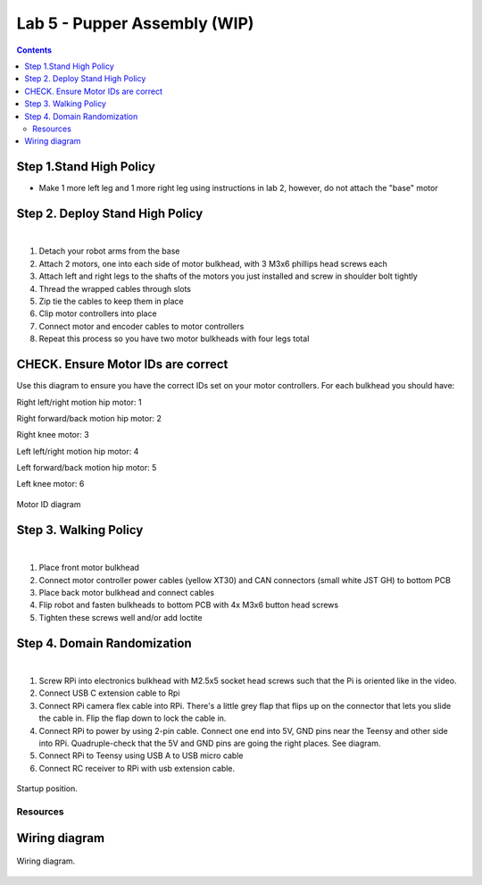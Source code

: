 Lab 5 - Pupper Assembly (WIP)
========================

.. contents:: :depth: 2

Step 1.Stand High Policy
^^^^^^^^^^^^^^^^^^^^^^^^^^^^^^^^^^^^^^^^
* Make 1 more left leg and 1 more right leg using instructions in lab 2, however, do not attach the "base" motor

Step 2. Deploy Stand High Policy
^^^^^^^^^^^^^^^^^^^^^^^^^^^^^^^^^^^^^^^^

.. raw:: html

    <div style="position: relative; padding-bottom: 56.25%; height: 0; overflow: hidden; max-width: 100%; height: auto;">
        <iframe src="https://www.youtube.com/embed/Xhj-rCPxm6o" frameborder="0" allowfullscreen style="position: absolute; top: 0; left: 0; width: 100%; height: 100%;"></iframe>
    </div>

|

#. Detach your robot arms from the base 
#. Attach 2 motors, one into each side of motor bulkhead, with 3 M3x6 phillips head screws each
#. Attach left and right legs to the shafts of the motors you just installed and screw in shoulder bolt tightly
#. Thread the wrapped cables through slots
#. Zip tie the cables to keep them in place
#. Clip motor controllers into place
#. Connect motor and encoder cables to motor controllers
#. Repeat this process so you have two motor bulkheads with four legs total

CHECK. Ensure Motor IDs are correct
^^^^^^^^^^^^^^^^^^^^^^^^^^^^^^^^^^^^^^^^

Use this diagram to ensure you have the correct IDs set on your motor controllers. For each bulkhead you should have:

Right left/right motion hip motor: 1

Right forward/back motion hip motor: 2

Right knee motor: 3

Left left/right motion hip motor: 4

Left forward/back motion hip motor: 5

Left knee motor: 6


.. figure:: ../_static/motor_ids.png
    :align: center
    
    Motor ID diagram

Step 3. Walking Policy
^^^^^^^^^^^^^^^^^^^^^^^^^^^^^^^^^^^^^^^^

.. raw:: html

    <div style="position: relative; padding-bottom: 56.25%; height: 0; overflow: hidden; max-width: 100%; height: auto;">
        <iframe src="https://www.youtube.com/embed/vv3jABUq3ng" frameborder="0" allowfullscreen style="position: absolute; top: 0; left: 0; width: 100%; height: 100%;"></iframe>
    </div>

|

#. Place front motor bulkhead
#. Connect motor controller power cables (yellow XT30) and CAN connectors (small white JST GH) to bottom PCB
#. Place back motor bulkhead and connect cables
#. Flip robot and fasten bulkheads to bottom PCB with 4x M3x6 button head screws
#. Tighten these screws well and/or add loctite 

Step 4. Domain Randomization
^^^^^^^^^^^^^^^^^^^^^^^^^^^^^^^^^^^^^^^^^^^^^^^^^^^^^^^^^^^^

.. raw:: html

    <div style="position: relative; padding-bottom: 56.25%; height: 0; overflow: hidden; max-width: 100%; height: auto;">
        <iframe src="https://www.youtube.com/embed/OArwzrKzQdM" frameborder="0" allowfullscreen style="position: absolute; top: 0; left: 0; width: 100%; height: 100%;"></iframe>
    </div>

|

#. Screw RPi into electronics bulkhead with M2.5x5 socket head screws such that the Pi is oriented like in the video.
#. Connect USB C extension cable to Rpi
#. Connect RPi camera flex cable into RPi. There's a little grey flap that flips up on the connector that lets you slide the cable in. Flip the flap down to lock the cable in.
#. Connect RPi to power by using 2-pin cable. Connect one end into 5V, GND pins near the Teensy and other side into RPi. Quadruple-check that the 5V and GND pins are going the right places. See diagram.
#. Connect RPi to Teensy using USB A to USB micro cable
#. Connect RC receiver to RPi with usb extension cable.



.. figure:: ../_static/djipupper_photos/startup-position.png
    :align: center
    
    Startup position.

Resources
-----------

Wiring diagram
^^^^^^^^^^^^^^^^^^^^^^^^^^^^^^
.. figure:: ../_static/wiring-diagram.png
    :align: center
    
    Wiring diagram.
